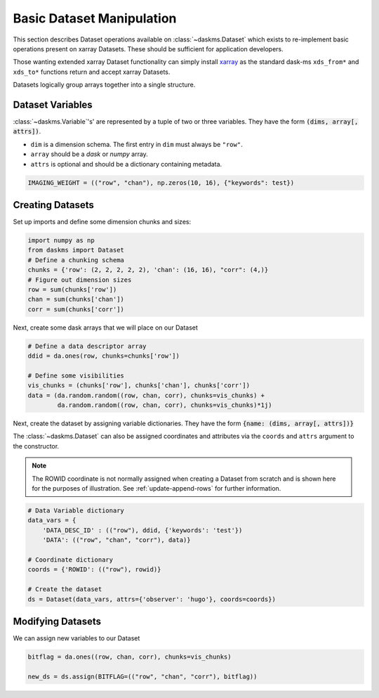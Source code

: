 Basic Dataset Manipulation
--------------------------

This section describes Dataset operations available on
:class:`~daskms.Dataset` which exists to re-implement
basic operations present on xarray Datasets.
These should be sufficient for application developers.

Those wanting extended xarray Dataset functionality can simply install
`xarray <https://xarray.pydata.org>`_ as the standard dask-ms
``xds_from*`` and ``xds_to*`` functions return and accept xarray Datasets.

Datasets logically group arrays together into a single structure.

Dataset Variables
~~~~~~~~~~~~~~~~~

:class:`~daskms.Variable`'s' are represented by a tuple
of two or three variables.
They have the form :code:`(dims, array[, attrs])`.

- ``dim`` is a dimension schema. The first entry in ``dim`` must always
  be ``"row"``.
- ``array`` should be a `dask` or `numpy` array.
- ``attrs`` is optional and should be a dictionary containing metadata.

.. code-block:: python

    IMAGING_WEIGHT = (("row", "chan"), np.zeros(10, 16), {"keywords": test})

Creating Datasets
~~~~~~~~~~~~~~~~~

Set up imports and define some dimension chunks and sizes:

.. code-block:: python

    import numpy as np
    from daskms import Dataset
    # Define a chunking schema
    chunks = {'row': (2, 2, 2, 2, 2), 'chan': (16, 16), "corr": (4,)}
    # Figure out dimension sizes
    row = sum(chunks['row'])
    chan = sum(chunks['chan'])
    corr = sum(chunks['corr'])

Next, create some dask arrays that we will place on our Dataset

.. code-block:: python

    # Define a data descriptor array
    ddid = da.ones(row, chunks=chunks['row'])

    # Define some visibilities
    vis_chunks = (chunks['row'], chunks['chan'], chunks['corr'])
    data = (da.random.random((row, chan, corr), chunks=vis_chunks) +
            da.random.random((row, chan, corr), chunks=vis_chunks)*1j)


Next, create the dataset by assigning variable dictionaries.
They have the form :code:`{name: (dims, array[, attrs])}`

The :class:`~daskms.Dataset` can also be assigned coordinates and attributes
via the ``coords`` and ``attrs`` argument to the constructor.

.. note::

    The ROWID coordinate is not normally assigned when creating
    a Dataset from scratch and is shown here for the purposes
    of illustration. See :ref:`update-append-rows` for further information.

.. code-block:: python

    # Data Variable dictionary
    data_vars = {
        'DATA_DESC_ID' : (("row"), ddid, {'keywords': 'test'})
        'DATA': (("row", "chan", "corr"), data)}

    # Coordinate dictionary
    coords = {'ROWID': (("row"), rowid)}

    # Create the dataset
    ds = Dataset(data_vars, attrs={'observer': 'hugo'}, coords=coords})



Modifying Datasets
~~~~~~~~~~~~~~~~~~

We can assign new variables to our Dataset

.. code-block:: python

    bitflag = da.ones((row, chan, corr), chunks=vis_chunks)

    new_ds = ds.assign(BITFLAG=(("row", "chan", "corr"), bitflag))
